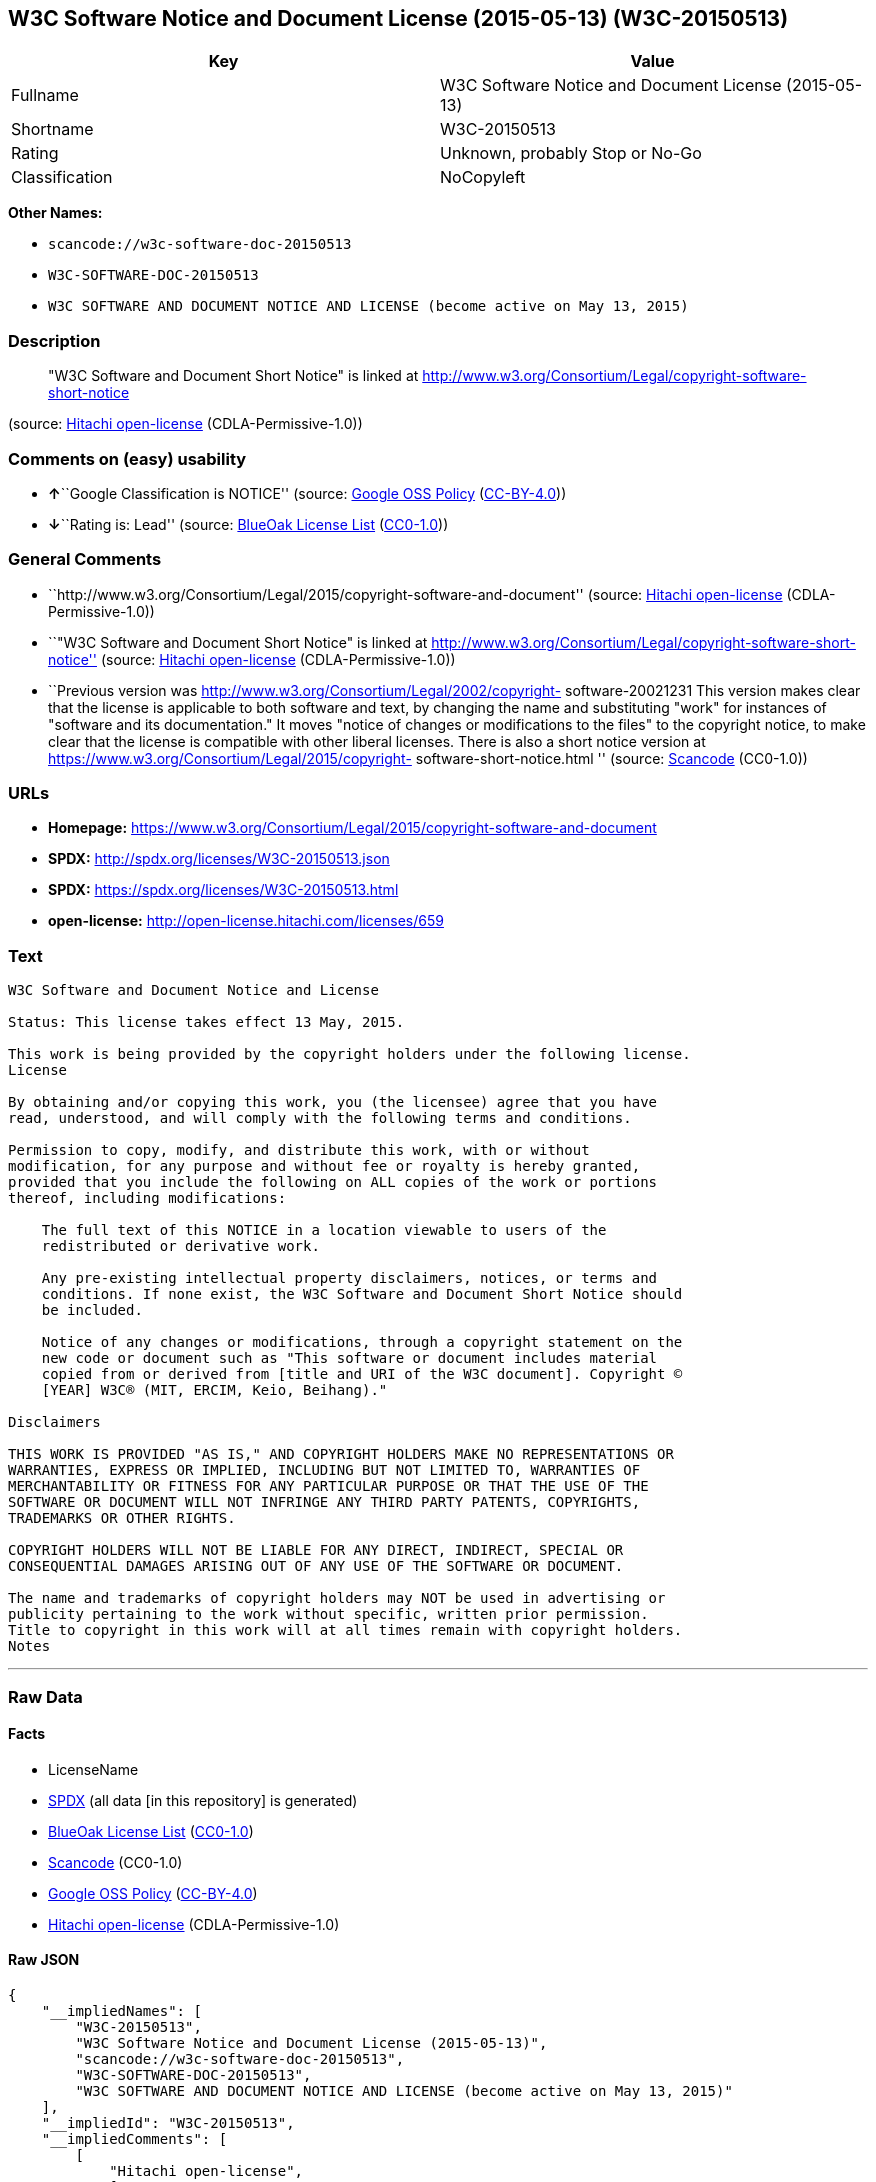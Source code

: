 == W3C Software Notice and Document License (2015-05-13) (W3C-20150513)

[cols=",",options="header",]
|===
|Key |Value
|Fullname |W3C Software Notice and Document License (2015-05-13)
|Shortname |W3C-20150513
|Rating |Unknown, probably Stop or No-Go
|Classification |NoCopyleft
|===

*Other Names:*

* `+scancode://w3c-software-doc-20150513+`
* `+W3C-SOFTWARE-DOC-20150513+`
* `+W3C SOFTWARE AND DOCUMENT NOTICE AND LICENSE (become active on May 13, 2015)+`

=== Description

____
"W3C Software and Document Short Notice" is linked at
http://www.w3.org/Consortium/Legal/copyright-software-short-notice
____

(source: https://github.com/Hitachi/open-license[Hitachi open-license]
(CDLA-Permissive-1.0))

=== Comments on (easy) usability

* **↑**``Google Classification is NOTICE'' (source:
https://opensource.google.com/docs/thirdparty/licenses/[Google OSS
Policy]
(https://creativecommons.org/licenses/by/4.0/legalcode[CC-BY-4.0]))
* **↓**``Rating is: Lead'' (source:
https://blueoakcouncil.org/list[BlueOak License List]
(https://raw.githubusercontent.com/blueoakcouncil/blue-oak-list-npm-package/master/LICENSE[CC0-1.0]))

=== General Comments

* ``http://www.w3.org/Consortium/Legal/2015/copyright-software-and-document''
(source: https://github.com/Hitachi/open-license[Hitachi open-license]
(CDLA-Permissive-1.0))
* ``"W3C Software and Document Short Notice" is linked at
http://www.w3.org/Consortium/Legal/copyright-software-short-notice''
(source: https://github.com/Hitachi/open-license[Hitachi open-license]
(CDLA-Permissive-1.0))
* ``Previous version was
http://www.w3.org/Consortium/Legal/2002/copyright- software-20021231
This version makes clear that the license is applicable to both software
and text, by changing the name and substituting "work" for instances of
"software and its documentation." It moves "notice of changes or
modifications to the files" to the copyright notice, to make clear that
the license is compatible with other liberal licenses. There is also a
short notice version at
https://www.w3.org/Consortium/Legal/2015/copyright-
software-short-notice.html '' (source:
https://github.com/nexB/scancode-toolkit/blob/develop/src/licensedcode/data/licenses/w3c-software-doc-20150513.yml[Scancode]
(CC0-1.0))

=== URLs

* *Homepage:*
https://www.w3.org/Consortium/Legal/2015/copyright-software-and-document
* *SPDX:* http://spdx.org/licenses/W3C-20150513.json
* *SPDX:* https://spdx.org/licenses/W3C-20150513.html
* *open-license:* http://open-license.hitachi.com/licenses/659

=== Text

....
W3C Software and Document Notice and License

Status: This license takes effect 13 May, 2015.

This work is being provided by the copyright holders under the following license.
License

By obtaining and/or copying this work, you (the licensee) agree that you have
read, understood, and will comply with the following terms and conditions.

Permission to copy, modify, and distribute this work, with or without
modification, for any purpose and without fee or royalty is hereby granted,
provided that you include the following on ALL copies of the work or portions
thereof, including modifications:

    The full text of this NOTICE in a location viewable to users of the
    redistributed or derivative work.
    
    Any pre-existing intellectual property disclaimers, notices, or terms and
    conditions. If none exist, the W3C Software and Document Short Notice should
    be included.

    Notice of any changes or modifications, through a copyright statement on the
    new code or document such as "This software or document includes material
    copied from or derived from [title and URI of the W3C document]. Copyright ©
    [YEAR] W3C® (MIT, ERCIM, Keio, Beihang)."

Disclaimers

THIS WORK IS PROVIDED "AS IS," AND COPYRIGHT HOLDERS MAKE NO REPRESENTATIONS OR
WARRANTIES, EXPRESS OR IMPLIED, INCLUDING BUT NOT LIMITED TO, WARRANTIES OF
MERCHANTABILITY OR FITNESS FOR ANY PARTICULAR PURPOSE OR THAT THE USE OF THE
SOFTWARE OR DOCUMENT WILL NOT INFRINGE ANY THIRD PARTY PATENTS, COPYRIGHTS,
TRADEMARKS OR OTHER RIGHTS.

COPYRIGHT HOLDERS WILL NOT BE LIABLE FOR ANY DIRECT, INDIRECT, SPECIAL OR
CONSEQUENTIAL DAMAGES ARISING OUT OF ANY USE OF THE SOFTWARE OR DOCUMENT.

The name and trademarks of copyright holders may NOT be used in advertising or
publicity pertaining to the work without specific, written prior permission.
Title to copyright in this work will at all times remain with copyright holders.
Notes
....

'''''

=== Raw Data

==== Facts

* LicenseName
* https://spdx.org/licenses/W3C-20150513.html[SPDX] (all data [in this
repository] is generated)
* https://blueoakcouncil.org/list[BlueOak License List]
(https://raw.githubusercontent.com/blueoakcouncil/blue-oak-list-npm-package/master/LICENSE[CC0-1.0])
* https://github.com/nexB/scancode-toolkit/blob/develop/src/licensedcode/data/licenses/w3c-software-doc-20150513.yml[Scancode]
(CC0-1.0)
* https://opensource.google.com/docs/thirdparty/licenses/[Google OSS
Policy]
(https://creativecommons.org/licenses/by/4.0/legalcode[CC-BY-4.0])
* https://github.com/Hitachi/open-license[Hitachi open-license]
(CDLA-Permissive-1.0)

==== Raw JSON

....
{
    "__impliedNames": [
        "W3C-20150513",
        "W3C Software Notice and Document License (2015-05-13)",
        "scancode://w3c-software-doc-20150513",
        "W3C-SOFTWARE-DOC-20150513",
        "W3C SOFTWARE AND DOCUMENT NOTICE AND LICENSE (become active on May 13, 2015)"
    ],
    "__impliedId": "W3C-20150513",
    "__impliedComments": [
        [
            "Hitachi open-license",
            [
                "http://www.w3.org/Consortium/Legal/2015/copyright-software-and-document",
                "\"W3C Software and Document Short Notice\" is linked at http://www.w3.org/Consortium/Legal/copyright-software-short-notice"
            ]
        ],
        [
            "Scancode",
            [
                "Previous version was http://www.w3.org/Consortium/Legal/2002/copyright-\nsoftware-20021231 This version makes clear that the license is applicable\nto both software and text, by changing the name and substituting \"work\" for\ninstances of \"software and its documentation.\" It moves \"notice of changes\nor modifications to the files\" to the copyright notice, to make clear that\nthe license is compatible with other liberal licenses. There is also a\nshort notice version at https://www.w3.org/Consortium/Legal/2015/copyright-\nsoftware-short-notice.html\n"
            ]
        ]
    ],
    "facts": {
        "LicenseName": {
            "implications": {
                "__impliedNames": [
                    "W3C-20150513"
                ],
                "__impliedId": "W3C-20150513"
            },
            "shortname": "W3C-20150513",
            "otherNames": []
        },
        "SPDX": {
            "isSPDXLicenseDeprecated": false,
            "spdxFullName": "W3C Software Notice and Document License (2015-05-13)",
            "spdxDetailsURL": "http://spdx.org/licenses/W3C-20150513.json",
            "_sourceURL": "https://spdx.org/licenses/W3C-20150513.html",
            "spdxLicIsOSIApproved": false,
            "spdxSeeAlso": [
                "https://www.w3.org/Consortium/Legal/2015/copyright-software-and-document"
            ],
            "_implications": {
                "__impliedNames": [
                    "W3C-20150513",
                    "W3C Software Notice and Document License (2015-05-13)"
                ],
                "__impliedId": "W3C-20150513",
                "__isOsiApproved": false,
                "__impliedURLs": [
                    [
                        "SPDX",
                        "http://spdx.org/licenses/W3C-20150513.json"
                    ],
                    [
                        null,
                        "https://www.w3.org/Consortium/Legal/2015/copyright-software-and-document"
                    ]
                ]
            },
            "spdxLicenseId": "W3C-20150513"
        },
        "Scancode": {
            "otherUrls": null,
            "homepageUrl": "https://www.w3.org/Consortium/Legal/2015/copyright-software-and-document",
            "shortName": "W3C-SOFTWARE-DOC-20150513",
            "textUrls": null,
            "text": "W3C Software and Document Notice and License\n\nStatus: This license takes effect 13 May, 2015.\n\nThis work is being provided by the copyright holders under the following license.\nLicense\n\nBy obtaining and/or copying this work, you (the licensee) agree that you have\nread, understood, and will comply with the following terms and conditions.\n\nPermission to copy, modify, and distribute this work, with or without\nmodification, for any purpose and without fee or royalty is hereby granted,\nprovided that you include the following on ALL copies of the work or portions\nthereof, including modifications:\n\n    The full text of this NOTICE in a location viewable to users of the\n    redistributed or derivative work.\n    \n    Any pre-existing intellectual property disclaimers, notices, or terms and\n    conditions. If none exist, the W3C Software and Document Short Notice should\n    be included.\n\n    Notice of any changes or modifications, through a copyright statement on the\n    new code or document such as \"This software or document includes material\n    copied from or derived from [title and URI of the W3C document]. Copyright ÃÂ©\n    [YEAR] W3CÃÂ® (MIT, ERCIM, Keio, Beihang).\"\n\nDisclaimers\n\nTHIS WORK IS PROVIDED \"AS IS,\" AND COPYRIGHT HOLDERS MAKE NO REPRESENTATIONS OR\nWARRANTIES, EXPRESS OR IMPLIED, INCLUDING BUT NOT LIMITED TO, WARRANTIES OF\nMERCHANTABILITY OR FITNESS FOR ANY PARTICULAR PURPOSE OR THAT THE USE OF THE\nSOFTWARE OR DOCUMENT WILL NOT INFRINGE ANY THIRD PARTY PATENTS, COPYRIGHTS,\nTRADEMARKS OR OTHER RIGHTS.\n\nCOPYRIGHT HOLDERS WILL NOT BE LIABLE FOR ANY DIRECT, INDIRECT, SPECIAL OR\nCONSEQUENTIAL DAMAGES ARISING OUT OF ANY USE OF THE SOFTWARE OR DOCUMENT.\n\nThe name and trademarks of copyright holders may NOT be used in advertising or\npublicity pertaining to the work without specific, written prior permission.\nTitle to copyright in this work will at all times remain with copyright holders.\nNotes\n",
            "category": "Permissive",
            "osiUrl": null,
            "owner": "W3C - World Wide Web Consortium",
            "_sourceURL": "https://github.com/nexB/scancode-toolkit/blob/develop/src/licensedcode/data/licenses/w3c-software-doc-20150513.yml",
            "key": "w3c-software-doc-20150513",
            "name": "W3C Software and Document (2015-05-13)",
            "spdxId": "W3C-20150513",
            "notes": "Previous version was http://www.w3.org/Consortium/Legal/2002/copyright-\nsoftware-20021231 This version makes clear that the license is applicable\nto both software and text, by changing the name and substituting \"work\" for\ninstances of \"software and its documentation.\" It moves \"notice of changes\nor modifications to the files\" to the copyright notice, to make clear that\nthe license is compatible with other liberal licenses. There is also a\nshort notice version at https://www.w3.org/Consortium/Legal/2015/copyright-\nsoftware-short-notice.html\n",
            "_implications": {
                "__impliedNames": [
                    "scancode://w3c-software-doc-20150513",
                    "W3C-SOFTWARE-DOC-20150513",
                    "W3C-20150513"
                ],
                "__impliedId": "W3C-20150513",
                "__impliedComments": [
                    [
                        "Scancode",
                        [
                            "Previous version was http://www.w3.org/Consortium/Legal/2002/copyright-\nsoftware-20021231 This version makes clear that the license is applicable\nto both software and text, by changing the name and substituting \"work\" for\ninstances of \"software and its documentation.\" It moves \"notice of changes\nor modifications to the files\" to the copyright notice, to make clear that\nthe license is compatible with other liberal licenses. There is also a\nshort notice version at https://www.w3.org/Consortium/Legal/2015/copyright-\nsoftware-short-notice.html\n"
                        ]
                    ]
                ],
                "__impliedCopyleft": [
                    [
                        "Scancode",
                        "NoCopyleft"
                    ]
                ],
                "__calculatedCopyleft": "NoCopyleft",
                "__impliedText": "W3C Software and Document Notice and License\n\nStatus: This license takes effect 13 May, 2015.\n\nThis work is being provided by the copyright holders under the following license.\nLicense\n\nBy obtaining and/or copying this work, you (the licensee) agree that you have\nread, understood, and will comply with the following terms and conditions.\n\nPermission to copy, modify, and distribute this work, with or without\nmodification, for any purpose and without fee or royalty is hereby granted,\nprovided that you include the following on ALL copies of the work or portions\nthereof, including modifications:\n\n    The full text of this NOTICE in a location viewable to users of the\n    redistributed or derivative work.\n    \n    Any pre-existing intellectual property disclaimers, notices, or terms and\n    conditions. If none exist, the W3C Software and Document Short Notice should\n    be included.\n\n    Notice of any changes or modifications, through a copyright statement on the\n    new code or document such as \"This software or document includes material\n    copied from or derived from [title and URI of the W3C document]. Copyright Â©\n    [YEAR] W3CÂ® (MIT, ERCIM, Keio, Beihang).\"\n\nDisclaimers\n\nTHIS WORK IS PROVIDED \"AS IS,\" AND COPYRIGHT HOLDERS MAKE NO REPRESENTATIONS OR\nWARRANTIES, EXPRESS OR IMPLIED, INCLUDING BUT NOT LIMITED TO, WARRANTIES OF\nMERCHANTABILITY OR FITNESS FOR ANY PARTICULAR PURPOSE OR THAT THE USE OF THE\nSOFTWARE OR DOCUMENT WILL NOT INFRINGE ANY THIRD PARTY PATENTS, COPYRIGHTS,\nTRADEMARKS OR OTHER RIGHTS.\n\nCOPYRIGHT HOLDERS WILL NOT BE LIABLE FOR ANY DIRECT, INDIRECT, SPECIAL OR\nCONSEQUENTIAL DAMAGES ARISING OUT OF ANY USE OF THE SOFTWARE OR DOCUMENT.\n\nThe name and trademarks of copyright holders may NOT be used in advertising or\npublicity pertaining to the work without specific, written prior permission.\nTitle to copyright in this work will at all times remain with copyright holders.\nNotes\n",
                "__impliedURLs": [
                    [
                        "Homepage",
                        "https://www.w3.org/Consortium/Legal/2015/copyright-software-and-document"
                    ]
                ]
            }
        },
        "Hitachi open-license": {
            "summary": "http://www.w3.org/Consortium/Legal/2015/copyright-software-and-document",
            "notices": [
                {
                    "content": "the software and related documentation are provided \"as-is\" and the copyright holder makes no warranties of any kind, either express or implied, including, but not limited to, the implied warranties of merchantability, fitness for a particular purpose, and non-infringement of third party patents, copyrights, trademarks and other rights by use of the software and related documentation. The warranties include, but are not limited to, the warranties of commercial applicability, fitness for a particular purpose, and non-infringement of patents, copyrights, trademarks or other rights of third parties by use of the software or related documentation.",
                    "description": "There is no guarantee."
                },
                {
                    "content": "In no event shall the copyright holder be liable for any direct, indirect, special or consequential damages resulting from the use of such software or related documentation."
                }
            ],
            "_sourceURL": "http://open-license.hitachi.com/licenses/659",
            "content": "This work is being provided by the copyright holders under the following license.\r\n\r\nLicense\r\n\r\nBy obtaining and/or copying this work, you (the licensee) agree that you have read, understood, and will comply with the following terms and conditions.\r\n\r\nPermission to copy, modify, and distribute this work, with or without modification, for any purpose and without fee or royalty is hereby granted, provided that you include the following on ALL copies of the work or portions thereof, including modifications:\r\n\r\n    â¢The full text of this NOTICE in a location viewable to users of the redistributed or derivative work.\r\n    â¢Any pre-existing intellectual property disclaimers, notices, or terms and conditions. If none exist, the W3C Software and Document Short Notice should \r\n     be included.\r\n    â¢Notice of any changes or modifications, through a copyright statement on the new code or document such as \"This software or document includes \r\n     material copied from or derived from [title and URI of the W3C document]. Copyright Â© [YEAR] W3CÂ® (MIT, ERCIM, Keio, Beihang).\"\r\n\r\nDisclaimers\r\n\r\nTHIS WORK IS PROVIDED \"AS IS,\" AND COPYRIGHT HOLDERS MAKE NO REPRESENTATIONS OR WARRANTIES, EXPRESS OR IMPLIED, INCLUDING BUT NOT LIMITED TO, WARRANTIES OF MERCHANTABILITY OR FITNESS FOR ANY PARTICULAR PURPOSE OR THAT THE USE OF THE SOFTWARE OR DOCUMENT WILL NOT INFRINGE ANY THIRD PARTY PATENTS, COPYRIGHTS, TRADEMARKS OR OTHER RIGHTS.\r\n\r\nCOPYRIGHT HOLDERS WILL NOT BE LIABLE FOR ANY DIRECT, INDIRECT, SPECIAL OR CONSEQUENTIAL DAMAGES ARISING OUT OF ANY USE OF THE SOFTWARE OR DOCUMENT.\r\n\r\nThe name and trademarks of copyright holders may NOT be used in advertising or publicity pertaining to the work without specific, written prior permission. Title to copyright in this work will at all times remain with copyright holders.\r\n\r\nNotes\r\n\r\nThis version: http://www.w3.org/Consortium/Legal/2015/copyright-software-and-document\r\n\r\nPrevious version: http://www.w3.org/Consortium/Legal/2002/copyright-software-20021231\r\n\r\nThis version makes clear that the license is applicable to both software and text, by changing the name and substituting \"work\" for instances of \"software and its documentation.\" It moves \"notice of changes or modifications to the files\" to the copyright notice, to make clear that the license is compatible with other liberal licenses.\r\n",
            "name": "W3C SOFTWARE AND DOCUMENT NOTICE AND LICENSE (become active on May 13, 2015)",
            "permissions": [
                {
                    "actions": [
                        {
                            "name": "Use the obtained source code without modification",
                            "description": "Use the fetched code as it is."
                        },
                        {
                            "name": "Using Modified Source Code"
                        },
                        {
                            "name": "Use the retrieved object code",
                            "description": "Use the fetched code as it is."
                        },
                        {
                            "name": "Use the object code generated from the modified source code"
                        },
                        {
                            "name": "Use the retrieved executable",
                            "description": "Use the obtained executable as is."
                        },
                        {
                            "name": "Use the executable generated from the modified source code"
                        }
                    ],
                    "conditions": null,
                    "description": "Relevant documentation for the software should be treated in the same way as for the software."
                },
                {
                    "actions": [
                        {
                            "name": "Distribute the obtained source code without modification",
                            "description": "Redistribute the code as it was obtained"
                        },
                        {
                            "name": "Distribute the obtained object code",
                            "description": "Redistribute the code as it was obtained"
                        },
                        {
                            "name": "Distribute the obtained executable",
                            "description": "Redistribute the obtained executable as-is"
                        }
                    ],
                    "conditions": {
                        "AND": [
                            {
                                "name": "Give you a copy of the relevant license.",
                                "type": "OBLIGATION"
                            },
                            {
                                "name": "Include disclaimers, notices and clauses regarding existing intellectual property",
                                "type": "OBLIGATION"
                            }
                        ]
                    },
                    "description": "In the event that there are no disclaimers, notices or clauses at all, include a W3C Software and Document Short Notice. If there are no disclaimers, notices, or provisions, include the W3C Software and Document Short Notice, which can be found at \"W3C Software and Document Short Notice\". The link to \"W3C Software and Document Short Notice\" is: http://www.w3.org/Consortium/Legal/copyright-software-short-notice â W3C Software and Document Short Notice Document Short Notice can be found here: here ->[This notice should be placed within redistributed or derivative software code or text when appropriate. particular formulation became active on May 13, 2015, superseding the 2002 version.]$name_of_software: $distribution_URICopyright Â© [$date-of- software] World Wide Web Consortium, (Massachusetts Institute of Technology, European Research Consortium for Informatics and Mathematics, Keio University, Beihang). This work is distributed under the W3CÂ® Software License[1] in the hope that it will be useful, but WITHOUT ANY WARRANTY; without even the implied warranty of MERCHANTABILITY or FITNESS FOR A PARTICULAR PURPOSE.[1] http://www.w3.org/Consortium/Legal/copyright-software<-this far â \" The link to \"2002 Version\" is http://www.w3.org/Consortium/Legalhttp://www.w3.org/Consortium/Legal/2002/copyright-software-short-notice- 20021231.html/â \"Copyright\" link is http://www.w3.org/Consortium/Legal/ipr-noticeâ \"World Wide Web Consortium\" link is http://www.w3.org/â \" The link for \"Massachusetts Institute of Technology\" is http://www.lcs.mit.edu/â The link for \"European Research Consortium for Informatics and Mathematics\" is http://www.ercim.org/â \"Keio University\" can be found at http://www.keio.ac.jp/â \"Beihang\" can be found at http://ev.buaa.edu.cn/"
                },
                {
                    "actions": [
                        {
                            "name": "Modify the obtained source code."
                        }
                    ],
                    "conditions": {
                        "AND": [
                            {
                                "name": "Include disclaimers, notices and clauses regarding existing intellectual property",
                                "type": "OBLIGATION"
                            },
                            {
                                "name": "Include a copyright notice in your modified file indicating the original software",
                                "type": "OBLIGATION",
                                "description": "Include the following copyright notice:\" This software or document includes material copied from or derived from [title and URI of the W3C document]. Copyright Â© [YEAR] W3CÂ® (MIT, ERCIM, Keio, Beihang).\""
                            }
                        ]
                    },
                    "description": "In the event that there are no disclaimers, notices or clauses at all, include a W3C Software and Document Short Notice. If there are no disclaimers, notices, or provisions, include the W3C Software and Document Short Notice, which can be found at \"W3C Software and Document Short Notice\". The link to \"W3C Software and Document Short Notice\" is: http://www.w3.org/Consortium/Legal/copyright-software-short-notice â W3C Software and Document Short Notice Document Short Notice can be found here: here ->[This notice should be placed within redistributed or derivative software code or text when appropriate. particular formulation became active on May 13, 2015, superseding the 2002 version.]$name_of_software: $distribution_URICopyright Â© [$date-of- software] World Wide Web Consortium, (Massachusetts Institute of Technology, European Research Consortium for Informatics and Mathematics, Keio University, Beihang). This work is distributed under the W3CÂ® Software License[1] in the hope that it will be useful, but WITHOUT ANY WARRANTY; without even the implied warranty of MERCHANTABILITY or FITNESS FOR A PARTICULAR PURPOSE.[1] http://www.w3.org/Consortium/Legal/copyright-software<-this far â \" The link to the \"2002 Version\" is: http://www.w3.org/Consortium/Legalhttp:/www.w3.org/Consortium/Legal/2002/copyright-software-short-notice- 20021231.html/â \"Copyright\" link is http://www.w3.org/Consortium/Legal/ipr-noticeâ \"World Wide Web Consortium\" link is http://www.w3.org/â \" The link for \"Massachusetts Institute of Technology\" is http://www.lcs.mit.edu/â The link for \"European Research Consortium for Informatics and Mathematics\" is http://www.ercim.org/â \"Keio University\" can be found at http://www.keio.ac.jp/â \"Beihang\" can be found at http://ev.buaa.edu.cn/"
                },
                {
                    "actions": [
                        {
                            "name": "Distribution of Modified Source Code"
                        },
                        {
                            "name": "Distribute the object code generated from the modified source code"
                        },
                        {
                            "name": "Distribute the executable generated from the modified source code"
                        }
                    ],
                    "conditions": {
                        "AND": [
                            {
                                "name": "Give you a copy of the relevant license.",
                                "type": "OBLIGATION"
                            },
                            {
                                "name": "Include disclaimers, notices and clauses regarding existing intellectual property",
                                "type": "OBLIGATION"
                            },
                            {
                                "name": "Include a copyright notice in your modified file indicating the original software",
                                "type": "OBLIGATION",
                                "description": "Include the following copyright notice:\" This software or document includes material copied from or derived from [title and URI of the W3C document]. Copyright Â© [YEAR] W3CÂ® (MIT, ERCIM, Keio, Beihang).\""
                            }
                        ]
                    },
                    "description": "In the event that there are no disclaimers, notices or clauses at all, include a W3C Software and Document Short Notice. If there are no disclaimers, notices, or provisions, include the W3C Software and Document Short Notice, which can be found at \"W3C Software and Document Short Notice\". The link to \"W3C Software and Document Short Notice\" is: http://www.w3.org/Consortium/Legal/copyright-software-short-notice â W3C Software and Document Short Notice Document Short Notice can be found here: here ->[This notice should be placed within redistributed or derivative software code or text when appropriate. particular formulation became active on May 13, 2015, superseding the 2002 version.]$name_of_software: $distribution_URICopyright Â© [$date-of- software] World Wide Web Consortium, (Massachusetts Institute of Technology, European Research Consortium for Informatics and Mathematics, Keio University, Beihang). This work is distributed under the W3CÂ® Software License[1] in the hope that it will be useful, but WITHOUT ANY WARRANTY; without even the implied warranty of MERCHANTABILITY or FITNESS FOR A PARTICULAR PURPOSE.[1] http://www.w3.org/Consortium/Legal/copyright-software<-this far â \" The link to the \"2002 Version\" is: http://www.w3.org/Consortium/Legalhttp:/www.w3.org/Consortium/Legal/2002/copyright-software-short-notice- 20021231.html/â \"Copyright\" link is http://www.w3.org/Consortium/Legal/ipr-noticeâ \"World Wide Web Consortium\" link is http://www.w3.org/â \" The link for \"Massachusetts Institute of Technology\" is http://www.lcs.mit.edu/â The link for \"European Research Consortium for Informatics and Mathematics\" is http://www.ercim.org/â \"Keio University\" can be found at http://www.keio.ac.jp/â \"Beihang\" can be found at http://ev.buaa.edu.cn/"
                },
                {
                    "actions": [
                        {
                            "name": "Using the copyright holder's name or trademark in software promotion and advertising"
                        }
                    ],
                    "conditions": {
                        "name": "Get special permission in writing.",
                        "type": "REQUISITE"
                    },
                    "description": "The copyright to the software and related documentation is retained by the copyright holder at all times."
                }
            ],
            "_implications": {
                "__impliedNames": [
                    "W3C SOFTWARE AND DOCUMENT NOTICE AND LICENSE (become active on May 13, 2015)",
                    "W3C-20150513"
                ],
                "__impliedComments": [
                    [
                        "Hitachi open-license",
                        [
                            "http://www.w3.org/Consortium/Legal/2015/copyright-software-and-document",
                            "\"W3C Software and Document Short Notice\" is linked at http://www.w3.org/Consortium/Legal/copyright-software-short-notice"
                        ]
                    ]
                ],
                "__impliedText": "This work is being provided by the copyright holders under the following license.\r\n\r\nLicense\r\n\r\nBy obtaining and/or copying this work, you (the licensee) agree that you have read, understood, and will comply with the following terms and conditions.\r\n\r\nPermission to copy, modify, and distribute this work, with or without modification, for any purpose and without fee or royalty is hereby granted, provided that you include the following on ALL copies of the work or portions thereof, including modifications:\r\n\r\n    â¢The full text of this NOTICE in a location viewable to users of the redistributed or derivative work.\r\n    â¢Any pre-existing intellectual property disclaimers, notices, or terms and conditions. If none exist, the W3C Software and Document Short Notice should \r\n     be included.\r\n    â¢Notice of any changes or modifications, through a copyright statement on the new code or document such as \"This software or document includes \r\n     material copied from or derived from [title and URI of the W3C document]. Copyright Â© [YEAR] W3CÂ® (MIT, ERCIM, Keio, Beihang).\"\r\n\r\nDisclaimers\r\n\r\nTHIS WORK IS PROVIDED \"AS IS,\" AND COPYRIGHT HOLDERS MAKE NO REPRESENTATIONS OR WARRANTIES, EXPRESS OR IMPLIED, INCLUDING BUT NOT LIMITED TO, WARRANTIES OF MERCHANTABILITY OR FITNESS FOR ANY PARTICULAR PURPOSE OR THAT THE USE OF THE SOFTWARE OR DOCUMENT WILL NOT INFRINGE ANY THIRD PARTY PATENTS, COPYRIGHTS, TRADEMARKS OR OTHER RIGHTS.\r\n\r\nCOPYRIGHT HOLDERS WILL NOT BE LIABLE FOR ANY DIRECT, INDIRECT, SPECIAL OR CONSEQUENTIAL DAMAGES ARISING OUT OF ANY USE OF THE SOFTWARE OR DOCUMENT.\r\n\r\nThe name and trademarks of copyright holders may NOT be used in advertising or publicity pertaining to the work without specific, written prior permission. Title to copyright in this work will at all times remain with copyright holders.\r\n\r\nNotes\r\n\r\nThis version: http://www.w3.org/Consortium/Legal/2015/copyright-software-and-document\r\n\r\nPrevious version: http://www.w3.org/Consortium/Legal/2002/copyright-software-20021231\r\n\r\nThis version makes clear that the license is applicable to both software and text, by changing the name and substituting \"work\" for instances of \"software and its documentation.\" It moves \"notice of changes or modifications to the files\" to the copyright notice, to make clear that the license is compatible with other liberal licenses.\r\n",
                "__impliedURLs": [
                    [
                        "open-license",
                        "http://open-license.hitachi.com/licenses/659"
                    ]
                ]
            },
            "description": "\"W3C Software and Document Short Notice\" is linked at http://www.w3.org/Consortium/Legal/copyright-software-short-notice"
        },
        "BlueOak License List": {
            "BlueOakRating": "Lead",
            "url": "https://spdx.org/licenses/W3C-20150513.html",
            "isPermissive": true,
            "_sourceURL": "https://blueoakcouncil.org/list",
            "name": "W3C Software Notice and Document License (2015-05-13)",
            "id": "W3C-20150513",
            "_implications": {
                "__impliedNames": [
                    "W3C-20150513",
                    "W3C Software Notice and Document License (2015-05-13)"
                ],
                "__impliedJudgement": [
                    [
                        "BlueOak License List",
                        {
                            "tag": "NegativeJudgement",
                            "contents": "Rating is: Lead"
                        }
                    ]
                ],
                "__impliedCopyleft": [
                    [
                        "BlueOak License List",
                        "NoCopyleft"
                    ]
                ],
                "__calculatedCopyleft": "NoCopyleft",
                "__impliedURLs": [
                    [
                        "SPDX",
                        "https://spdx.org/licenses/W3C-20150513.html"
                    ]
                ]
            }
        },
        "Google OSS Policy": {
            "rating": "NOTICE",
            "_sourceURL": "https://opensource.google.com/docs/thirdparty/licenses/",
            "id": "W3C-20150513",
            "_implications": {
                "__impliedNames": [
                    "W3C-20150513"
                ],
                "__impliedJudgement": [
                    [
                        "Google OSS Policy",
                        {
                            "tag": "PositiveJudgement",
                            "contents": "Google Classification is NOTICE"
                        }
                    ]
                ],
                "__impliedCopyleft": [
                    [
                        "Google OSS Policy",
                        "NoCopyleft"
                    ]
                ],
                "__calculatedCopyleft": "NoCopyleft"
            }
        }
    },
    "__impliedJudgement": [
        [
            "BlueOak License List",
            {
                "tag": "NegativeJudgement",
                "contents": "Rating is: Lead"
            }
        ],
        [
            "Google OSS Policy",
            {
                "tag": "PositiveJudgement",
                "contents": "Google Classification is NOTICE"
            }
        ]
    ],
    "__impliedCopyleft": [
        [
            "BlueOak License List",
            "NoCopyleft"
        ],
        [
            "Google OSS Policy",
            "NoCopyleft"
        ],
        [
            "Scancode",
            "NoCopyleft"
        ]
    ],
    "__calculatedCopyleft": "NoCopyleft",
    "__isOsiApproved": false,
    "__impliedText": "W3C Software and Document Notice and License\n\nStatus: This license takes effect 13 May, 2015.\n\nThis work is being provided by the copyright holders under the following license.\nLicense\n\nBy obtaining and/or copying this work, you (the licensee) agree that you have\nread, understood, and will comply with the following terms and conditions.\n\nPermission to copy, modify, and distribute this work, with or without\nmodification, for any purpose and without fee or royalty is hereby granted,\nprovided that you include the following on ALL copies of the work or portions\nthereof, including modifications:\n\n    The full text of this NOTICE in a location viewable to users of the\n    redistributed or derivative work.\n    \n    Any pre-existing intellectual property disclaimers, notices, or terms and\n    conditions. If none exist, the W3C Software and Document Short Notice should\n    be included.\n\n    Notice of any changes or modifications, through a copyright statement on the\n    new code or document such as \"This software or document includes material\n    copied from or derived from [title and URI of the W3C document]. Copyright Â©\n    [YEAR] W3CÂ® (MIT, ERCIM, Keio, Beihang).\"\n\nDisclaimers\n\nTHIS WORK IS PROVIDED \"AS IS,\" AND COPYRIGHT HOLDERS MAKE NO REPRESENTATIONS OR\nWARRANTIES, EXPRESS OR IMPLIED, INCLUDING BUT NOT LIMITED TO, WARRANTIES OF\nMERCHANTABILITY OR FITNESS FOR ANY PARTICULAR PURPOSE OR THAT THE USE OF THE\nSOFTWARE OR DOCUMENT WILL NOT INFRINGE ANY THIRD PARTY PATENTS, COPYRIGHTS,\nTRADEMARKS OR OTHER RIGHTS.\n\nCOPYRIGHT HOLDERS WILL NOT BE LIABLE FOR ANY DIRECT, INDIRECT, SPECIAL OR\nCONSEQUENTIAL DAMAGES ARISING OUT OF ANY USE OF THE SOFTWARE OR DOCUMENT.\n\nThe name and trademarks of copyright holders may NOT be used in advertising or\npublicity pertaining to the work without specific, written prior permission.\nTitle to copyright in this work will at all times remain with copyright holders.\nNotes\n",
    "__impliedURLs": [
        [
            "SPDX",
            "http://spdx.org/licenses/W3C-20150513.json"
        ],
        [
            null,
            "https://www.w3.org/Consortium/Legal/2015/copyright-software-and-document"
        ],
        [
            "SPDX",
            "https://spdx.org/licenses/W3C-20150513.html"
        ],
        [
            "Homepage",
            "https://www.w3.org/Consortium/Legal/2015/copyright-software-and-document"
        ],
        [
            "open-license",
            "http://open-license.hitachi.com/licenses/659"
        ]
    ]
}
....

==== Dot Cluster Graph

../dot/W3C-20150513.svg